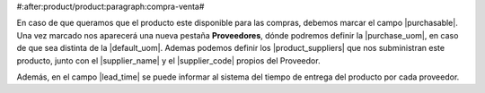 #:after:product/product:paragraph:compra-venta#

En caso de que queramos que el producto este disponible para las compras,
debemos marcar el campo |purchasable|. Una vez marcado nos aparecerá una nueva
pestaña **Proveedores**, dónde podremos definir la |purchase_uom|, en caso de
que sea distinta de la |default_uom|. Ademas podemos definir los
|product_suppliers| que nos subministran este producto, junto con el
|supplier_name| y el |supplier_code| propios del Proveedor.

Además, en el campo |lead_time| se puede informar al sistema del tiempo de
entrega del producto por cada proveedor.

.. |purchasable| field:: product.template/purchasable
.. |purchase_uom| field:: product.template/purchase_uom
.. |default_uom| field:: product.template/default_uom
.. |lead_time| field:: purchase.product.supplier/lead_time
.. |product_suppliers| field:: product.template/product_suppliers
.. |supplier_name| field:: purchase.product_supplier/name
.. |supplier_code| field:: purchase.product_supplier/code
